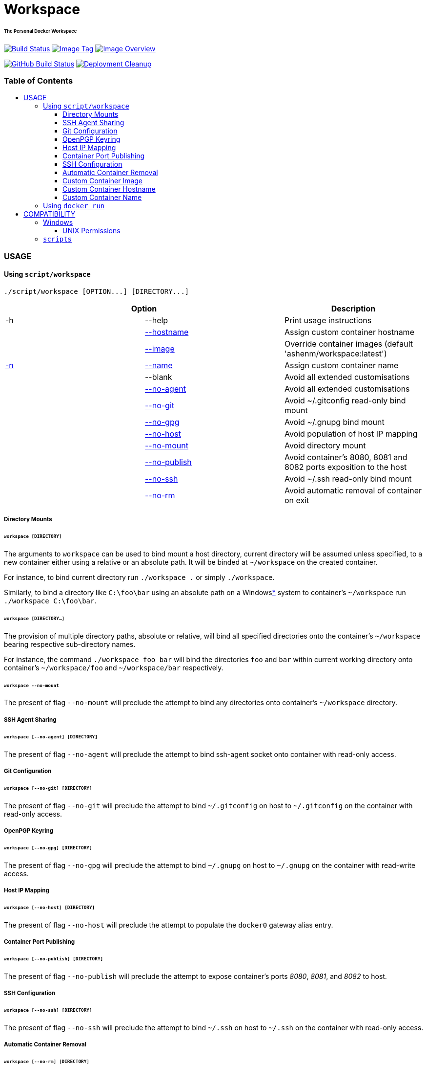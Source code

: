 = Workspace
:toc:
:toc-placement!:
:warning-caption: :warning:
:note-caption: :paperclip:

[discrete]
====== The Personal Docker Workspace
image:https://travis-ci.com/ashenm/workspace.svg?branch=latest["Build Status", link="https://travis-ci.com/ashenm/workspace"]
image:https://img.shields.io/badge/tag-latest-blue.svg["Image Tag", link="https://github.com/ashenm/workspace/tree/latest"]
image:https://images.microbadger.com/badges/image/ashenm/workspace.svg["Image Overview", link="https://hub.docker.com/r/ashenm/workspace/"]

image:https://github.com/ashenm/workspace/workflows/Build%20Image/badge.svg["GitHub Build Status", link="https://github.com/ashenm/workspace/actions?query=workflow%3A%22Build+Image%22"]
image:https://github.com/ashenm/workspace/workflows/Deployment%20Cleanup/badge.svg["Deployment Cleanup", link="https://github.com/ashenm/workspace/actions?query=workflow%3A%22Deployment+Cleanup%22"]

[discrete]
=== Table of Contents
toc::[title="", levels=4]

=== USAGE

==== Using `script/workspace`
[source, console]
----
./script/workspace [OPTION...] [DIRECTORY...]
----

|===
2+| Option | Description

| -h | --help | Print usage instructions
| | <<custom-container-hostname,--hostname>> | Assign custom container hostname
| | <<custom-container-image,--image>> | Override container images (default 'ashenm/workspace:latest')
| <<custom-container-name, -n>> | <<custom-container-name, --name>> | Assign custom container name
| | --blank | Avoid all extended customisations
| | <<ssh-agent-sharing,--no-agent>> | Avoid all extended customisations
| | <<git-configuration,--no-git>> | Avoid ~/.gitconfig read-only bind mount
| | <<openpgp-keyring,--no-gpg>> | Avoid ~/.gnupg bind mount
| | <<host-ip-mapping,--no-host>> | Avoid population of host IP mapping
| | <<directory-mounts,--no-mount>> | Avoid directory mount
| | <<container-port-publishing,--no-publish>> | Avoid container's 8080, 8081 and 8082 ports exposition to the host
| | <<ssh-configuration,--no-ssh>> | Avoid ~/.ssh read-only bind mount
| | <<automatic-container-removal,--no-rm>> | Avoid automatic removal of container on exit
|===

===== Directory Mounts
====== `workspace [DIRECTORY]`
The arguments to `workspace` can be used to bind mount a host directory, current
directory will be assumed unless specified, to a new container either using a
relative or an absolute path. It will be binded at `~/workspace` on the created container.

For instance, to bind current directory run `./workspace .` or simply `./workspace`.

Similarly, to bind a directory like `C:\foo\bar` using an absolute path on a
Windows<<COMPATIBILITY, *>> system to container's `~/workspace` run `./workspace C:\foo\bar`.

====== `workspace [DIRECTORY...]`
The provision of multiple directory paths, absolute or relative, will bind all
specified directories onto the container's `~/workspace` bearing respective sub-directory names.

For instance, the command `./workspace foo bar` will bind the directories `foo`
and `bar` within current working directory onto container's `~/workspace/foo` and
`~/workspace/bar` respectively.

====== `workspace --no-mount`
The present of flag `--no-mount` will preclude the attempt to bind any directories
onto container's `~/workspace` directory.

===== SSH Agent Sharing
====== `workspace [--no-agent] [DIRECTORY]`
The present of flag `--no-agent` will preclude the attempt to bind ssh-agent
socket onto container with read-only access.

===== Git Configuration
====== `workspace [--no-git] [DIRECTORY]`
The present of flag `--no-git` will preclude the attempt to bind `~/.gitconfig`
on host to `~/.gitconfig` on the container with read-only access.

===== OpenPGP Keyring
====== `workspace [--no-gpg] [DIRECTORY]`
The present of flag `--no-gpg` will preclude the attempt to bind `~/.gnupg` on
host to `~/.gnupg` on the container with read-write access.

===== Host IP Mapping
====== `workspace [--no-host] [DIRECTORY]`
The present of flag `--no-host` will preclude the attempt to populate the `docker0` gateway alias entry.

===== Container Port Publishing
====== `workspace [--no-publish] [DIRECTORY]`
The present of flag `--no-publish` will preclude the attempt to expose
container's ports _8080_, _8081_, and _8082_ to host.

===== SSH Configuration
====== `workspace [--no-ssh] [DIRECTORY]`
The present of flag `--no-ssh` will preclude the attempt to bind `~/.ssh` on
host to `~/.ssh` on the container with read-only access.

===== Automatic Container Removal
====== `workspace [--no-rm] [DIRECTORY]`
The present of flag `--no-rm` will preclude the attempt to automatically remove container upon exit.

===== Custom Container Image
====== `workspace [--image=IMAGE] [DIRECTORY]`
The `workspace` can be used to run any docker image that is not intended to be
run as an executable. By default, it will attempt to use link:https://hub.docker.com/r/ashenm/workspace[_ashenm/workspace:latest_]
as the image unless specified.

The default image can be overridden by simply specifying the desired image name
via option `--image`. If multiple images are specified the last most image name will be used.

For instance, to bind current directory within link:https://hub.docker.com/_/alpine[__alpine:latest__] run `./workspace --image alpine:latest`.

===== Custom Container Hostname
====== `workspace [--hostname=HOSTNAME] [DIRECTORY]`
The default container hostname, reflecting container's ID, can be overridden using the option `--hostname`.

For instance, to override container hostname to `workspace.ashenm.ml`, run `./workspace --hostanme 'workspace.ashenm.ml' [DIRECTORY]`.

===== Custom Container Name
====== `workspace [--name=NAME] [DIRECTORY]`
The default generated container name can be overridden using the option `--name`
(short option `-n`). For instance, to assign name `example` as the container name, run `./workspace --name 'example' [DIRECTORY]`.

==== Using `docker run`
Please refer link:https://docs.docker.com/engine/reference/commandline/run[official Docker documentation]

=== COMPATIBILITY

==== Windows
===== UNIX Permissions
The Docker Desktop currently uses SMB/CIFS for host volumes and therefore does
not support multiple users nor different file permissions on host mounts.

A mundane solution would be to use link:https://docs.docker.com/storage/volumes/[_Docker Volumes_]
which are independent of the directory structure of the host machine.
The `volume/workspace.cmd` facilitate ease administration of Docker Volumes
allowing <<workspace-create, creation>>, <<workspace-backup, backup>>,
<<workspace-push, upload>>, and <<workspace-delete, deletion>>.

====== `workspace create`
Creates a new Docker Volume named _workspace_ that containers can consume and store data in.

====== `workspace backup`
Creates a gzip tarball in the current working directory from the files stored in Docker Volume _workspace_.

====== `workspace push`
Clones current working directory into the Docker Volume _workspace_.

====== `workspace delete`
Removes Docker Volume _workspace_.

====== `workspace update`
Updates facilitator scripts to the latest

==== `scripts`
Given that link:https://www.docker.com/[Docker] is installed, the facilitator
scripts provided can be used with any shell that is is _Bourne SHell_ compatible.

For _Microsoft Windows_ use a POSIX-compliant run-time environment such as _MSYS_
or _Cygwin_ with link:https://github.com/rprichard/winpty[_WinPTY_] or Microsoft's
own link:https://docs.microsoft.com/en-us/windows/wsl/about[_Windows Subsystem for Linux_].

// vim: set expandtab spell shiftwidth=2 colorcolumn=80 syntax=asciidoc:
